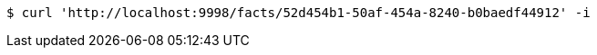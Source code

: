 [source,bash]
----
$ curl 'http://localhost:9998/facts/52d454b1-50af-454a-8240-b0baedf44912' -i
----